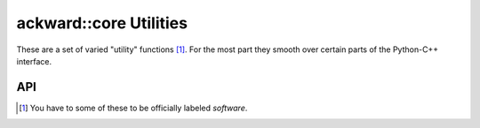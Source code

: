 =======================
ackward::core Utilities
=======================

These are a set of varied "utility" functions [#]_. For the most part they
smooth over certain parts of the Python-C++ interface.

API
===

.. doxygenfile:: ackward/core/Util.hpp

.. [#] You have to some of these to be officially labeled `software`.
